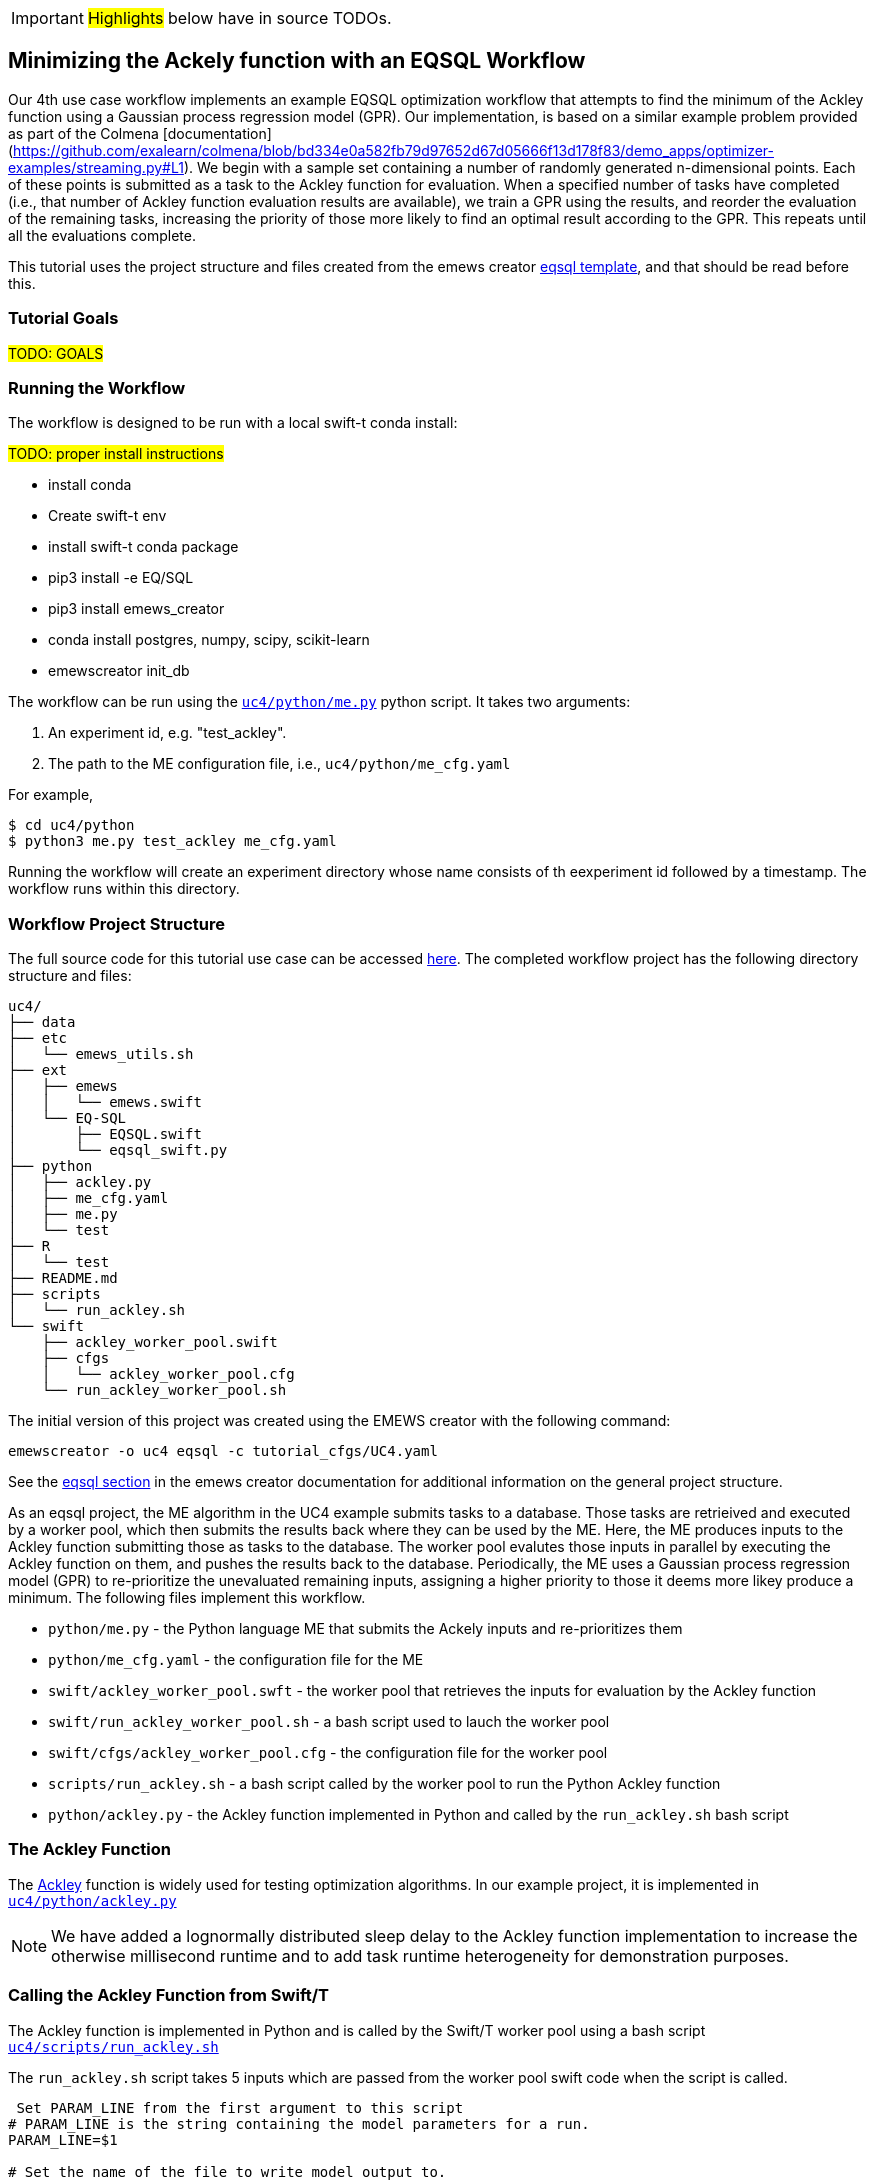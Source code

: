 IMPORTANT: #Highlights# below have in source TODOs.
[[uc4, Use Case 4 Tutorial - An EQSQL Workflow]]
== Minimizing the Ackely function with an EQSQL Workflow

Our 4th use case workflow implements an example EQSQL optimization workflow
that attempts to find the minimum of the Ackley function using a 
Gaussian process regression model (GPR). Our implementation,
is based on a similar example problem provided as part of the Colmena [documentation](https://github.com/exalearn/colmena/blob/bd334e0a582fb79d97652d67d05666f13d178f83/demo_apps/optimizer-examples/streaming.py#L1).
We begin with a sample set containing a number of randomly generated n-dimensional points. 
Each of these points is submitted as a task to the Ackley function for evaluation. When
a specified number of tasks have completed (i.e., that number of Ackley function evaluation results
are available), we train a GPR using the results, and 
reorder the evaluation of the remaining tasks, increasing the priority of those more
likely to find an optimal result according to the GPR. This repeats until all the evaluations complete.

This tutorial uses the project structure and files created from the
emews creator <<eqsql_top, eqsql template>>, and that should be read before this.

=== Tutorial Goals
// TODO: goals
#TODO: GOALS#

=== Running the Workflow

The workflow is designed to be run with a local swift-t conda install:

#TODO: proper install instructions#

* install conda
* Create swift-t env
* install swift-t conda package
* pip3 install -e EQ/SQL
* pip3 install emews_creator
* conda install postgres, numpy, scipy, scikit-learn
* emewscreator init_db


The workflow can be run using the https://github.com/jozik/emews_next_gen_tutorial_tests/blob/4264709e4ee20153c8e164d72f9a1ccbd72c968b/code/uc4/python/me.py#L1[`uc4/python/me.py`,window=me,pts="noopener,nofollow"] python script. It takes two arguments:

1. An experiment id, e.g. "test_ackley".
2. The path to the ME configuration file, i.e., `uc4/python/me_cfg.yaml`

For example,

[source, bash]
----
$ cd uc4/python
$ python3 me.py test_ackley me_cfg.yaml
----

Running the workflow will create an experiment directory whose name 
consists of th eexperiment id followed by a timestamp. The workflow runs 
within this directory.

=== Workflow Project Structure
The full source code for this tutorial use case can be accessed https://github.com/jozik/emews_next_gen_tutorial_tests/tree/main/code/uc4[here,window=uc4,pts="noopener,nofollow"].
// TODO: modify the structure and files to reflect the final version. Just run tree on completed version.
The completed workflow project has the following directory structure and files:
// NB: Generated using tree.
[source,text]
----
uc4/
├── data
├── etc
│   └── emews_utils.sh
├── ext
│   ├── emews
│   │   └── emews.swift
│   └── EQ-SQL
│       ├── EQSQL.swift
│       └── eqsql_swift.py
├── python
│   ├── ackley.py
│   ├── me_cfg.yaml
│   ├── me.py
│   └── test
├── R
│   └── test
├── README.md
├── scripts
│   └── run_ackley.sh
└── swift
    ├── ackley_worker_pool.swift
    ├── cfgs
    │   └── ackley_worker_pool.cfg
    └── run_ackley_worker_pool.sh
----

The initial version of this project was created using the EMEWS creator with the following command:
[source#uc4-creator,bash]
----
emewscreator -o uc4 eqsql -c tutorial_cfgs/UC4.yaml
----

See the <<eqsql_top, eqsql section>> in the emews creator documentation for additional information on the general project structure.

As an eqsql project, the ME algorithm in the UC4 example submits tasks to a database. Those tasks are retrieived
and executed by a worker pool, which then submits the results back where they can be used by the ME. Here, the ME produces inputs to the Ackley function submitting those as tasks to the database. The
worker pool evalutes those inputs in parallel by executing the Ackley function on them, and pushes the results back to the database. Periodically, the ME uses a Gaussian process regression model (GPR) to re-prioritize the unevaluated
remaining inputs, assigning a higher priority to those it deems more likey produce a minimum. The following files implement this workflow.

* `python/me.py` - the Python language ME that submits the Ackely inputs and re-prioritizes them
* `python/me_cfg.yaml` - the configuration file for the ME
* `swift/ackley_worker_pool.swft` - the worker pool that retrieves the inputs for evaluation by the Ackley function
* `swift/run_ackley_worker_pool.sh` - a bash script used to lauch the worker pool
* `swift/cfgs/ackley_worker_pool.cfg` - the configuration file for the worker pool
* `scripts/run_ackley.sh` - a bash script called by the worker pool to run the Python Ackley function
* `python/ackley.py` - the Ackley function implemented in Python and called by the `run_ackley.sh` bash script

=== The Ackley Function

The http://www.sfu.ca/~ssurjano/ackley.html[Ackley] function is widely used for testing optimization algorithms.
In our example project, it is implemented in https://github.com/jozik/emews_next_gen_tutorial_tests/blob/4264709e4ee20153c8e164d72f9a1ccbd72c968b/code/uc4/python/ackley.py#L1[`uc4/python/ackley.py`,window=ackely_py,pts="noopener,nofollow"] 

[NOTE]
====
We have added a lognormally distributed sleep delay to the Ackley function implementation to increase the otherwise millisecond runtime and to add task runtime heterogeneity for demonstration purposes.
====

=== Calling the Ackley Function from Swift/T

The Ackley function is implemented in Python and is called by the Swift/T worker pool 
using a bash script https://github.com/jozik/emews_next_gen_tutorial_tests/blob/4264709e4ee20153c8e164d72f9a1ccbd72c968b/code/uc4/scripts/run_ackley.sh#L1[`uc4/scripts/run_ackley.sh`,window=run_ackley,pts="noopener,nofollow"] 


The `run_ackley.sh` script takes 5 inputs which are passed from the worker pool swift code when
the script is called. 

[source, bash]
----
 Set PARAM_LINE from the first argument to this script
# PARAM_LINE is the string containing the model parameters for a run.
PARAM_LINE=$1

# Set the name of the file to write model output to.
OUTPUT_FILE=$2

# Set the TRIAL_ID - this can be used to pass a random seed (for example)
# to the model
TRIAL_ID=$3

# Set EMEWS_ROOT to the root directory of the project (i.e. the directory
# that contains the scripts, swift, etc. directories and files)
EMEWS_ROOT=$4

# Each model run, runs in its own "instance" directory
# Set INSTANCE_DIRECTORY to that.
INSTANCE_DIRECTORY=$5
----

[NOTE]
====
The `TRIAL_ID` is not used when running the Ackley function
====

After cd-ing to the `INSTANCE_DIRECTORY`, the script then runs the Ackley function Python code using these inputs. 

[source, bash]
----
cd $INSTANCE_DIRECTORY

# TODO: Define the command to run the model.
MODEL_CMD="$HOME/anaconda3/envs/swift-t-r-py3.9/bin/python3"    <1>
# TODO: Define the arguments to the MODEL_CMD. Each argument should be
# surrounded by quotes and separated by spaces.
arg_array=( "$EMEWS_ROOT/python/ackley.py"    <2>
            "$PARAM_LINE"
            "$OUTPUT_FILE")

$TIMEOUT_CMD "$MODEL_CMD" "${arg_array[@]}"    <3>
----
<1> Set the Python interpreter to use for running the Ackley Python code.
<2> Set the Ackely python implementation file, the input parameters, and
the file to write the Ackley function output to as arguments to the Python command.
<3> Execute the Python command with the provided arguments. 


[NOTE]
====
The `$TIMEOUT_CMD`
is an optional argument that can be set at the top of the bash script to
provide a duration after which the command called by the bash script times out.
By default it is an empty string and has no effect.
====

[IMPORTANT]
====
We typically use JSON formatted strings to describe model input parameters. The
ME will push JSON formatted dictionaries to the database, and those strings
are retreived by the worker pool, passed to the bash script, and from there
to the model execution itself.
====

When the `run_ackley.sh` scripts calls `python/ackley.py` to execute the
Ackley function on the provided input, the https://github.com/jozik/emews_next_gen_tutorial_tests/blob/4264709e4ee20153c8e164d72f9a1ccbd72c968b/code/uc4/python/ackley.py#L50[`__main__`,window=ackley_main,pts="noopener,nofollow"] section of `ackley.py` is executed. The `__main__` section receives the Ackley function input (the `$PARAM_LINE` variable in 
`run_ackley.sh`), and the path to the output file as comand line arguments. It unpacks
these arguments, calls the `run` function, and writes the result to the output file.

[source, python]
----
if __name__ == '__main__':
    # param_line, output_file
    param_str = sys.argv[1]    <1>
    output_file = sys.argv[2]

    y = run(param_str)    <2>
    with open(output_file, 'w') as fout:    <3>
        fout.write(f'{y}')
----
<1> Unpack the command line arguments.
<2> Call the run function, passing the Ackley function input.
<3> Write the Ackely function result to the output file.

`run` unpacks the Ackely function parameters and calls the Ackley function itself.

[source, python]
----
def run(param_str: str) -> str:
    """Run the Ackely function on the specified JSON
    payload.
    """
    args = json.loads(param_str)    <1>
    x = np.array(args['x'])    <2>

    result = ackley(x)    <3>
    return json.dumps(result)     <4>
----
<1> Load the parameter string in to a dictionary. The parameter string
is formatted as a JSON map where each entry in the map is an input variable.
<2> Convert the parameter `x` entry into a numpy array. `x` is a JSON list in the
parameter string and needs to be converted to an array for the Ackely function.
<3> Run the Ackley function.
<4> Return the Ackley function result as a JSON string.


The Swift/T worker pool script is largely unchanged from what is created by the
esql emews creator template which is described <<swift_worker_pool, here>>. We have, 
however, edited the `get_result` function to return the result of an
Ackley evaluation.

[source, swift]
----
(float result) get_result(string output_file) {
    // Read the output file to get result
    file of = input(output_file);    <1>
    result = string2float(read(of));    <2>
}
----
<1> Initialize the output file as a swift-t file object. `output_file` is the path
passed to `ackley.py` as a command line argument. The Ackley function result is
written to this file in https://github.com/jozik/emews_next_gen_tutorial_tests/blob/4264709e4ee20153c8e164d72f9a1ccbd72c968b/code/uc4/python/ackley.py#L56[`python/ackley.py`,
window=ackley_write_result,pts="noopener,nofollow"]
<2> Read the first line of that file, which contains the result, and convert the
string to a float.

The worker pool configuration file (https://github.com/jozik/emews_next_gen_tutorial_tests/blob/4264709e4ee20153c8e164d72f9a1ccbd72c968b/code/uc4/swift/cfgs/ackley_worker_pool.cfg#L1[`swift/cfgs/ackley_worker_pool.cfg`,window=ackley_worker_pool_cfg,pts="noopener,nofollow"]) and the worker pool launch script
(https://github.com/jozik/emews_next_gen_tutorial_tests/blob/4264709e4ee20153c8e164d72f9a1ccbd72c968b/code/uc4/swift/run_ackley_worker_pool.sh#L1[`swift/run_ackley_worker_pool.sh`,window=run_ackley_worker_pool_sh,pts="noopener,nofollow"]))
are unchanged from those produced by eqsql template. A discussion of them can be found <<pool_cfg,here>>
and <<eqsql_launch_script,here>>

=== The Ackley ME

The Ackley workflow can be run by executing the Python script https://github.com/jozik/emews_next_gen_tutorial_tests/blob/4264709e4ee20153c8e164d72f9a1ccbd72c968b/code/uc4/python/me.py#L1[`python/me.py`,window=me_py,pts="noopener,nofollow"]
The code begins by
starting the EQ/SQL database, the worker pool, and initializing a task queue through which tasks can be sent to the worker pool via the database. The code then submits a user specified amount of initial tasks to the database, and waits
for some number of tasks to complete. When that number has completed, the remaining unexecuted tasks are reprioritized 
using a GPR model. This continues until some total number have been completed. The intention is to illustrate a typical
ME workflow where tasks are submitted to a task queue, and the ME then waits for some number to complete, at which point, it can submit new tasks based on the existing results, and reprioritize unexecuted tasks, if necessary.

The code consists of a Python `dataclass` for encapsulating a task, 5 functions, and a `__main__` block. The `create_parser`, and
`__main__` block are discussed in the emews creator eqsql <<me_main,section>> and won't be discussed here. 
Similarily, creating the task queue, and starting the database, and worker pool which are performed in the `run` function were also discussed
in the  emews creator eqsql <<me_init,section>> and will not be covered here. 

After initialization, the `run` function calls https://github.com/jozik/emews_next_gen_tutorial_tests/blob/4264709e4ee20153c8e164d72f9a1ccbd72c968b/code/uc4/python/me.py#L23[`submit_initial_tasks`,window=submit_initial_tasks,pts="noopener,nofollow"], passing it the created task_queue
user provided experiment id, and the ME input parameters as a dictionary. There the random samples 
used as Ackley function input data are created and submitted as tasks for evaluation.

[source, python]
----
def submit_initial_tasks(task_queue, exp_id: str, params: Dict) -> Dict[int, Task]:
    ...
    search_space_size = params['search_space_size']    <1>
    dim = params['sample_dimensions']    <2>
    sampled_space = np.random.uniform(size=(search_space_size, dim), low=-32.768, high=32.768)    <3>

    task_type = params['task_type']    <4>

    payloads = []
    for sample in sampled_space:    <5>
        payload = json.dumps({'x': list(sample)})   
        payloads.append(payload)
    _, fts = task_queue.submit_tasks(exp_id, eq_type=task_type, payload=payloads)    <6>

    tasks = {ft.eq_task_id: Task(future=ft, sample=sampled_space[i], result=None)    <7>
             for i, ft in enumerate(fts)}

    return tasks
----
<1> Get the search space size, i.e., the number of initial samples to evaluate.
<2> Get the number of dimensions in each sample.
<3> Create a numpy 2D array of `search_space_size` where each row is an array of `dim` size
containing random numbers between -32.768 and 32.768.
<4> Get the task type id to be used in task submission. A worker pool will query for
tasks of a specific type, and this identifies that type.
<5> For each sample in the sampled space, create a JSON map with a single key, `x`,
whose value is the sample array. Add that JSON string to a list of payloads
to submit to the database queue.
<6> Submit the list of payloads as tasks to be executed, passing the experiment id, and
task type. The submission returns a status, which we assume to be successful and ignore,
and a list of `eqsql.eq.Future` objects.
<7> Create and return a Python dictionary of Task dataclass objects. Each Task contains
the `Future` for that tasks, the numpy array that was submitted as that task's input,
and a result (which is initially None, indicating that the task has not yet been evaluated).

[NOTE]
====
Numpy structures such as arrays are not directly JSON-ifiable, and so
we need to convert them into Python structures that are, such as lists.
====

Having submitted the initial tasks, `run` now begins the optimization https://github.com/jozik/emews_next_gen_tutorial_tests/blob/4264709e4ee20153c8e164d72f9a1ccbd72c968b/code/uc4/python/me.py#L117[loop,
window=opt_loop,pts="noopener,nofollow"]. The loop repeatedly queries for
some number of completed tasks using eqsql's `as_completed` function which returns
an iterator over that number of completed tasks, waiting for tasks to complete, if necessary.
When `as_completed` finishes returning completed tasks, we reprioritize the remaining
uncompleted tasks using the results provided by the completed tasks. The loop continues
calling `as_completed` and reprioritizing until some total number of tasks have completed.

[source, python]
----
tasks = submit_initial_tasks(task_queue, exp_id, params)
total_completed = params['total_completed']    <1>
tasks_completed = 0
reprioritize_after = params['reprioritize_after']    <2>
# list of futures for the submitted tasks
fts = [t.future for t in tasks.values()]    <3>

while tasks_completed < total_completed:    <4>
    # add the result to the completed Tasks.
    for ft in eq.as_completed(fts, pop=True, n=reprioritize_after):    <5>
        _, result = ft.result()    <6>
        tasks[ft.eq_task_id].result = json.loads(result)    <7>
        tasks_completed += 1    <8>

    reprioritize(tasks)    <9>
----
<1> Get the total number of tasks to complete (i.e., the total number of Ackley function evaluatations
to perform) before stopping.
<2> Get the number of tasks to complete before reprioritizing.
<3> Create a list containing all the Task futures. Most of the eqsql functions that
return some number of completed tasks, or tasks as they complete, use a list of Futures
as an argument, so we create that here.
<4> While the number of completed tasks is less than the total number to complete,
wait for another `reprioritze_after` number of tasks to complete, and then reprioritize.
<5> Iterate through `reprioritize_after` number of completed Futures. Those futures 
are popped off the `fts` list of futures. 
<6> Get the result of a completed Future.
<7> JSON-ify that result and set the result attribute of the Task associated with that
Future. 
<8> Increment the number of total completed tasks.
<9> After another `reprioritize_after` number of tasks have completed, and their results
assigned to the corresponding Task object, reprioritize the uncompleted tasks.

The https://github.com/jozik/emews_next_gen_tutorial_tests/blob/4264709e4ee20153c8e164d72f9a1ccbd72c968b/code/uc4/python/me.py#L65[`reprioritize`,window=reprioritize,pts="noopener,nofollow"] function uses the completed task results
captured in the `result` attribute of the Tasks objects to reprioritize the remaining tasks. It begins by separating
the Task objects into training and prediction data sets.

[source, python]
----
def reprioritize(tasks: Dict[int, Task]):
    training = []
    uncompleted_fts = []
    prediction = []
    for t in tasks.values():    <1>
        if t.result is None:    <2>
            uncompleted_fts.append(t.future)
            prediction.append(t.sample)
        else:
            training.append([t.sample, t.result])    <3>
----
<1> Iterate through all the Tasks, separating them into
test and prediction data sets.
<2> If the Task's result is None (i.e., it hasn't completed) then
add its sample input to the prediction data set, and it's future to the list
of uncompleted futures.
<3> Add the completed Task's sample input and result values to the training data.

With the training and prediction data created, `reprioritize` fits the GPR
using the training data and ranks the uncompeleted tasks by likelihood
of minimizing the Ackley function. Using that ranking, it then reprioritizes the remaining 
uncompleted tasks.

[source, python]
----
fts = []
priorities = []
max_priority = len(uncompleted_fts)    <1>
ranking = fit_gpr(training, prediction)    <2>
for i, idx in enumerate(ranking):    <3>
    ft = uncompleted_fts[idx]
    priority = max_priority - i    <4>
    fts.append(ft)
    priorities.append(priority)

print("Reprioritizing ...", flush=True)
eq.update_priority(fts, priorities)     <5>
----
<1> Set the maximum priority to the number of uncompleted tasks.
<2> Call the GPR to get the Task ranking. The returned ranking
is a ranked list of indicies into the prediction data.
<3> For each index in the ranking, get the Future corresponding
to that index, assign a priority, and add the Future and the
priority to their respective lists.
<4> Compute a priority by subtracting the current iteration index
from the max priority.
<5> Update the priorities of the specified futures to the priorities
in the specified list.

The ME itself is configured using a yaml format configuration file,
https://github.com/jozik/emews_next_gen_tutorial_tests/blob/4264709e4ee20153c8e164d72f9a1ccbd72c968b/code/uc4/python/me_cfg.yaml#L1[`python/me_cfg.yaml`, window=me_cfg,pts="noopener,nofollow"]. The ME
code reads in this file, and creates a `params` Python dictionary from it. In addition to 
those entries described in the emews creator eqsql template <<algo_cfg,section>>, the file contains
the following entries:

[source, yaml]
----
search_space_size: 50    <1>
sample_dimensions: 4    <2>
total_completed: 40    <3>
reprioritize_after: 10    <4>
----
<1> The size of the sample search space. This many samples are created and submitted as 
tasks for Ackley function evaluation by the worker pool.
<2> The number of dimensions in each sample.
<3> The total number of Ackley function evaluations to complete before stopping.
<4> The number of tasks to complete before reprioritizing. Each time this number of additional Ackley function
evaluations have completed, reprioritize the remaining uncompleted tasks.


#TODO:# 
TIPS: 
Dealing with worker pool error -- short timeout in as completed to check, check output.txt